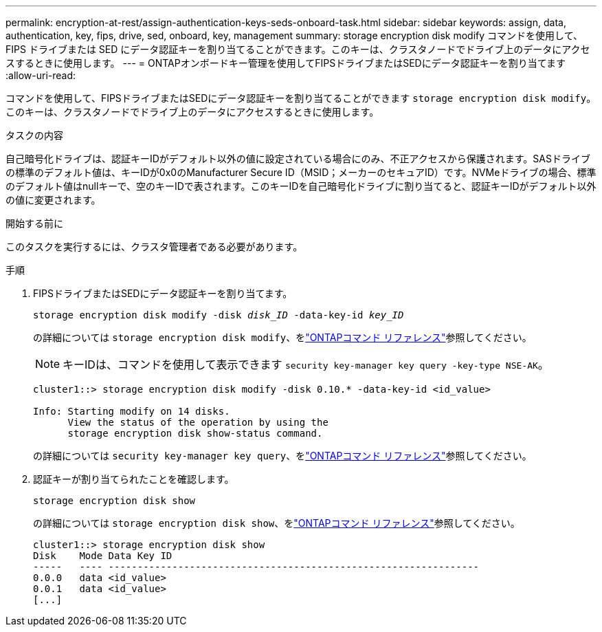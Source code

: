 ---
permalink: encryption-at-rest/assign-authentication-keys-seds-onboard-task.html 
sidebar: sidebar 
keywords: assign, data, authentication, key, fips, drive, sed, onboard, key, management 
summary: storage encryption disk modify コマンドを使用して、 FIPS ドライブまたは SED にデータ認証キーを割り当てることができます。このキーは、クラスタノードでドライブ上のデータにアクセスするときに使用します。 
---
= ONTAPオンボードキー管理を使用してFIPSドライブまたはSEDにデータ認証キーを割り当てます
:allow-uri-read: 


[role="lead"]
コマンドを使用して、FIPSドライブまたはSEDにデータ認証キーを割り当てることができます `storage encryption disk modify`。このキーは、クラスタノードでドライブ上のデータにアクセスするときに使用します。

.タスクの内容
自己暗号化ドライブは、認証キーIDがデフォルト以外の値に設定されている場合にのみ、不正アクセスから保護されます。SASドライブの標準のデフォルト値は、キーIDが0x0のManufacturer Secure ID（MSID；メーカーのセキュアID）です。NVMeドライブの場合、標準のデフォルト値はnullキーで、空のキーIDで表されます。このキーIDを自己暗号化ドライブに割り当てると、認証キーIDがデフォルト以外の値に変更されます。

.開始する前に
このタスクを実行するには、クラスタ管理者である必要があります。

.手順
. FIPSドライブまたはSEDにデータ認証キーを割り当てます。
+
`storage encryption disk modify -disk _disk_ID_ -data-key-id _key_ID_`

+
の詳細については `storage encryption disk modify`、をlink:https://docs.netapp.com/us-en/ontap-cli/storage-encryption-disk-modify.html["ONTAPコマンド リファレンス"^]参照してください。

+
[NOTE]
====
キーIDは、コマンドを使用して表示できます `security key-manager key query -key-type NSE-AK`。

====
+
[listing]
----
cluster1::> storage encryption disk modify -disk 0.10.* -data-key-id <id_value>

Info: Starting modify on 14 disks.
      View the status of the operation by using the
      storage encryption disk show-status command.
----
+
の詳細については `security key-manager key query`、をlink:https://docs.netapp.com/us-en/ontap-cli/security-key-manager-key-query.html["ONTAPコマンド リファレンス"^]参照してください。

. 認証キーが割り当てられたことを確認します。
+
`storage encryption disk show`

+
の詳細については `storage encryption disk show`、をlink:https://docs.netapp.com/us-en/ontap-cli/storage-encryption-disk-show.html["ONTAPコマンド リファレンス"^]参照してください。

+
[listing]
----
cluster1::> storage encryption disk show
Disk    Mode Data Key ID
-----   ---- ----------------------------------------------------------------
0.0.0   data <id_value>
0.0.1   data <id_value>
[...]
----


